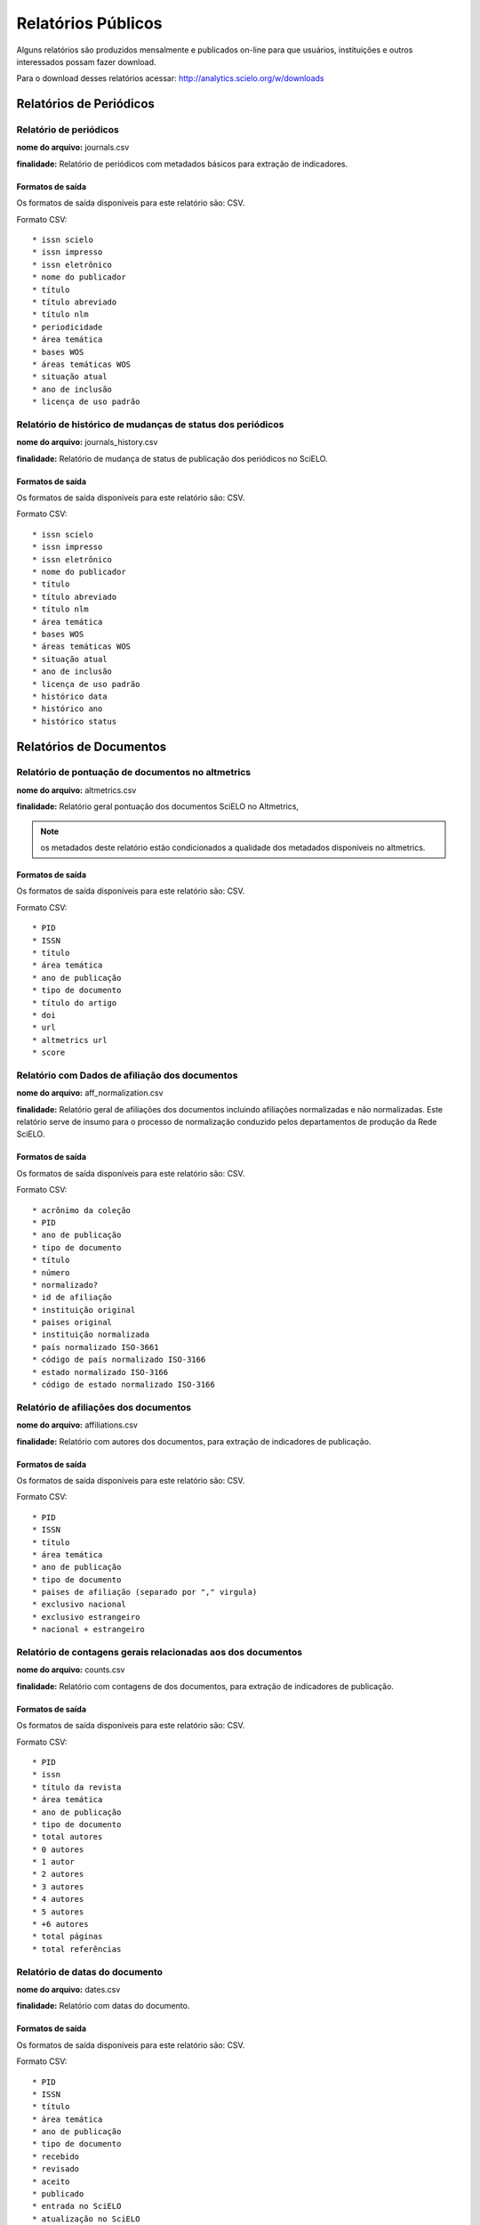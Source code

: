 ===================
Relatórios Públicos
===================

Alguns relatórios são produzidos mensalmente e publicados on-line para que usuários,
instituições e outros interessados possam fazer download.

Para o download desses relatórios acessar: http://analytics.scielo.org/w/downloads

------------------------
Relatórios de Periódicos
------------------------

Relatório de periódicos
=======================

**nome do arquivo:** journals.csv 

**finalidade:** Relatório de periódicos com metadados básicos para extração de
indicadores.

Formatos de saída
-----------------

Os formatos de saída disponíveis para este relatório são: CSV.

Formato CSV::

    * issn scielo
    * issn impresso
    * issn eletrônico
    * nome do publicador
    * título
    * título abreviado
    * título nlm
    * periodicidade
    * área temática
    * bases WOS
    * áreas temáticas WOS
    * situação atual
    * ano de inclusão
    * licença de uso padrão

Relatório de histórico de mudanças de status dos periódicos
===========================================================

**nome do arquivo:** journals_history.csv

**finalidade:** Relatório de mudança de status de publicação dos periódicos no
SciELO.

Formatos de saída
-----------------

Os formatos de saída disponíveis para este relatório são: CSV.

Formato CSV::

    * issn scielo
    * issn impresso
    * issn eletrônico
    * nome do publicador
    * título
    * título abreviado
    * título nlm
    * área temática
    * bases WOS
    * áreas temáticas WOS
    * situação atual
    * ano de inclusão
    * licença de uso padrão
    * histórico data
    * histórico ano
    * histórico status

------------------------
Relatórios de Documentos
------------------------

Relatório de pontuação de documentos no altmetrics
==================================================

**nome do arquivo:** altmetrics.csv

**finalidade:** Relatório geral pontuação dos documentos SciELO no Altmetrics,


.. note::

    os metadados deste relatório estão condicionados a qualidade dos metadados 
    disponíveis no altmetrics.

Formatos de saída
-----------------

Os formatos de saída disponíveis para este relatório são: CSV.

Formato CSV::

    * PID
    * ISSN
    * título
    * área temática
    * ano de publicação
    * tipo de documento
    * título do artigo
    * doi
    * url
    * altmetrics url
    * score

Relatório com Dados de afiliação dos documentos
===============================================

**nome do arquivo:** aff_normalization.csv

**finalidade:** Relatório geral de afiliações dos documentos incluindo afiliações
normalizadas e não normalizadas. Este relatório serve de insumo para o processo
de normalização conduzido pelos departamentos de produção da Rede SciELO.

Formatos de saída
-----------------

Os formatos de saída disponíveis para este relatório são: CSV.

Formato CSV::

    * acrônimo da coleção
    * PID
    * ano de publicação
    * tipo de documento
    * título
    * número
    * normalizado?
    * id de afiliação
    * instituição original
    * paises original
    * instituição normalizada
    * país normalizado ISO-3661
    * código de país normalizado ISO-3166
    * estado normalizado ISO-3166
    * código de estado normalizado ISO-3166

Relatório de afiliações dos documentos
======================================

**nome do arquivo:** affiliations.csv

**finalidade:** Relatório com autores dos documentos, para extração
de indicadores de publicação.

Formatos de saída
-----------------

Os formatos de saída disponíveis para este relatório são: CSV.

Formato CSV::

    * PID
    * ISSN
    * título
    * área temática
    * ano de publicação
    * tipo de documento
    * paises de afiliação (separado por "," virgula)
    * exclusivo nacional
    * exclusivo estrangeiro
    * nacional + estrangeiro

Relatório de contagens gerais relacionadas aos dos documentos
=============================================================

**nome do arquivo:** counts.csv

**finalidade:** Relatório com contagens de dos documentos, para extração
de indicadores de publicação.

Formatos de saída
-----------------

Os formatos de saída disponíveis para este relatório são: CSV.

Formato CSV::

    * PID
    * issn
    * título da revista
    * área temática
    * ano de publicação
    * tipo de documento
    * total autores
    * 0 autores
    * 1 autor
    * 2 autores
    * 3 autores
    * 4 autores
    * 5 autores
    * +6 autores
    * total páginas
    * total referências

Relatório de datas do documento
===============================

**nome do arquivo:** dates.csv

**finalidade:** Relatório com datas do documento.

Formatos de saída
-----------------

Os formatos de saída disponíveis para este relatório são: CSV.

Formato CSV::

    * PID
    * ISSN
    * título
    * área temática
    * ano de publicação
    * tipo de documento
    * recebido
    * revisado
    * aceito
    * publicado
    * entrada no SciELO
    * atualização no SciELO

Relatório de idiomas de publicação dos documentos
=================================================

**nome do arquivo:** languages.csv

**finalidade:** Relatório de idiomas de publicação dos documentos.

Formatos de saída
-----------------

Os formatos de saída disponíveis para este relatório são: CSV.

Formato CSV::

    * PID
    * ISSN
    * título
    * área temática
    * ano de publicação
    * tipo de documento
    * idiomas (separado por "," virgula)
    * pt
    * es
    * en
    * other
    * pt-es
    * pt-en
    * en-es
    * exclusivo nacional
    * exclusivo estrangeiro
    * nacional + estrangeiro

Relatório de licenças de uso dos documentos
===========================================

**nome do arquivo:** licenses.csv

**finalidade:** Relatório de licnças de uso dos documentos.

Formatos de saída
-----------------

Os formatos de saída disponíveis para este relatório são: CSV.

Formato CSV::

    * PID
    * ISSN
    * título
    * área temática
    * ano de publicação
    * tipo de documento
    * license